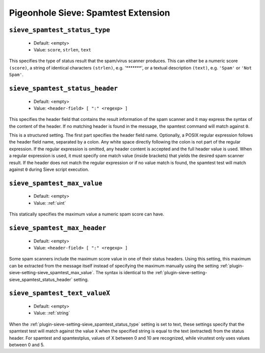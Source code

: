 ====================================
Pigeonhole Sieve: Spamtest Extension
====================================

.. seealso:: :ref:`pigeonhole_extension_spamtest_virustest`

.. _plugin-sieve-setting-sieve_spamtest_status_type:

``sieve_spamtest_status_type``
------------------------------

 - Default: <empty>
 - Value: ``score``, ``strlen``, ``text``

This specifies the type of status result that the spam/virus scanner produces.
This can either be a numeric score ``(score)``, a string of identical characters ``(strlen)``, e.g. `'*******'`, or a textual description ``(text)``, e.g. ``'Spam'`` or ``'Not Spam'``.

.. _plugin-sieve-setting-sieve_spamtest_status_header:

``sieve_spamtest_status_header``
--------------------------------

 - Default: <empty>
 - Value: ``<header-field> [ ":" <regexp> ]``

This specifies the header field that contains the result information of the spam scanner and it may express the syntax of the content of the header.
If no matching header is found in the message, the spamtest command will match against ``0``.

This is a structured setting. The first part specifies the header field name. Optionally, a POSIX regular expression follows the header field name,
separated by a colon. Any white space directly following the colon is not part of the regular expression. If the regular expression is omitted,
any header content is accepted and the full header value is used. When a regular expression is used,
it must specify one match value (inside brackets) that yields the desired spam scanner result.
If the header does not match the regular expression or if no value match is found, the spamtest test will match against ``0`` during Sieve script execution.

.. _plugin-sieve-setting-sieve_spamtest_max_value:

``sieve_spamtest_max_value``
----------------------------

 - Default: <empty>
 - Value: :ref:`uint`

This statically specifies the maximum value a numeric spam score can have. 


 .. _plugin-sieve-setting-sieve_spamtest_max_header:

``sieve_spamtest_max_header``
-----------------------------
 - Default: <empty>
 - Value: ``<header-field> [ ":" <regexp> ]``

Some spam scanners include the maximum score value in one of their status headers. Using this setting,
this maximum can be extracted from the message itself instead of specifying the maximum manually using the setting :ref:`plugin-sieve-setting-sieve_spamtest_max_value`.
The syntax is identical to the :ref:`plugin-sieve-setting-sieve_spamtest_status_header` setting. 


.. _plugin-sieve-setting-sieve_spamtest_text_valuex:

``sieve_spamtest_text_valueX``
------------------------------

 - Default: <empty>
 - Value: :ref:`string`

When the :ref:`plugin-sieve-setting-sieve_spamtest_status_type` setting is set to text, these settings specify that the spamtest test will match against
the value ``X`` when the specified string is equal to the text (extracted) from the status header.
For spamtest and spamtestplus, values of X between 0 and 10 are recognized, while virustest only uses values between 0 and 5. 
